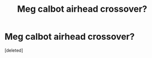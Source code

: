 #+TITLE: Meg calbot airhead crossover?

* Meg calbot airhead crossover?
:PROPERTIES:
:Score: 3
:DateUnix: 1536609496.0
:DateShort: 2018-Sep-11
:FlairText: Request
:END:
[deleted]


